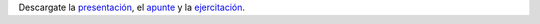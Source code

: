 .. title: Diagramas de Flujo
.. slug: ifts/dlo/diag-flujo
.. date: 2015-08-26 15:18:41 UTC-03:00
.. tags:
.. category:
.. link:
.. description:
.. type: text

.. class:: align-center embed-responsive embed-responsive-16by9

    .. raw:: html

        <iframe src="https://docs.google.com/presentation/d/1-IYmTBJbDtjbrfV4Sk2ZHp6q5TYZinBsnh0b7r-fSho/embed?start=false&loop=false&delayms=3000" frameborder="0" width="960" height="749" allowfullscreen="true" mozallowfullscreen="true" webkitallowfullscreen="true"></iframe>


Descargate la presentación_, el apunte_ y la ejercitación_.

.. _presentación: /dlo/DLO-02-2016.pdf

.. _apunte: /dlo/Algoritmos.pdf

.. _ejercitación: /dlo/DLO-Ejercitacion1.pdf
